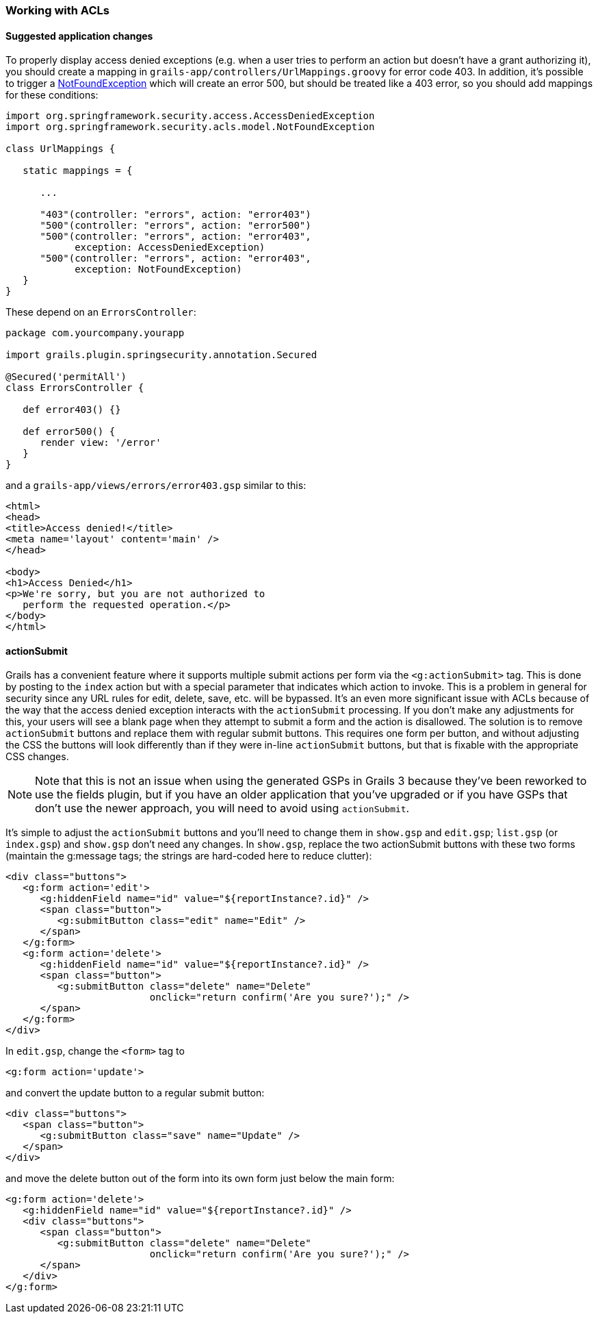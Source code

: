 [[acls]]
=== Working with ACLs

==== Suggested application changes

To properly display access denied exceptions (e.g. when a user tries to perform an action but doesn't have a grant authorizing it), you should create a mapping in `grails-app/controllers/UrlMappings.groovy` for error code 403. In addition, it's possible to trigger a https://docs.spring.io/spring-security/site/docs/6.4.x/api/org/springframework/security/acls/model/NotFoundException.html[NotFoundException] which will create an error 500, but should be treated like a 403 error, so you should add mappings for these conditions:

[source,groovy]
----
import org.springframework.security.access.AccessDeniedException
import org.springframework.security.acls.model.NotFoundException

class UrlMappings {

   static mappings = {

      ...

      "403"(controller: "errors", action: "error403")
      "500"(controller: "errors", action: "error500")
      "500"(controller: "errors", action: "error403",
            exception: AccessDeniedException)
      "500"(controller: "errors", action: "error403",
            exception: NotFoundException)
   }
}
----

These depend on an `ErrorsController`:

[source,groovy]
----
package com.yourcompany.yourapp

import grails.plugin.springsecurity.annotation.Secured

@Secured('permitAll')
class ErrorsController {

   def error403() {}

   def error500() {
      render view: '/error'
   }
}
----

and a `grails-app/views/errors/error403.gsp` similar to this:

[source,html]
----
<html>
<head>
<title>Access denied!</title>
<meta name='layout' content='main' />
</head>

<body>
<h1>Access Denied</h1>
<p>We're sorry, but you are not authorized to
   perform the requested operation.</p>
</body>
</html>
----

==== actionSubmit

Grails has a convenient feature where it supports multiple submit actions per form via the `<g:actionSubmit>` tag. This is done by posting to the `index` action but with a special parameter that indicates which action to invoke. This is a problem in general for security since any URL rules for edit, delete, save, etc. will be bypassed. It's an even more significant issue with ACLs because of the way that the access denied exception interacts with the `actionSubmit` processing. If you don't make any adjustments for this, your users will see a blank page when they attempt to submit a form and the action is disallowed. The solution is to remove `actionSubmit` buttons and replace them with regular submit buttons. This requires one form per button, and without adjusting the CSS the buttons will look differently than if they were in-line `actionSubmit` buttons, but that is fixable with the appropriate CSS changes.

[NOTE]
====
Note that this is not an issue when using the generated GSPs in Grails 3 because they've been reworked to use the fields plugin, but if you have an older application that you've upgraded or if you have GSPs that don't use the newer approach, you will need to avoid using `actionSubmit`.
====

It's simple to adjust the `actionSubmit` buttons and you'll need to change them in `show.gsp` and `edit.gsp`; `list.gsp` (or `index.gsp`) and `show.gsp` don't need any changes. In `show.gsp`, replace the two actionSubmit buttons with these two forms (maintain the g:message tags; the strings are hard-coded here to reduce clutter):

[source,xml]
----
<div class="buttons">
   <g:form action='edit'>
      <g:hiddenField name="id" value="${reportInstance?.id}" />
      <span class="button">
         <g:submitButton class="edit" name="Edit" />
      </span>
   </g:form>
   <g:form action='delete'>
      <g:hiddenField name="id" value="${reportInstance?.id}" />
      <span class="button">
         <g:submitButton class="delete" name="Delete"
                         onclick="return confirm('Are you sure?');" />
      </span>
   </g:form>
</div>
----

In `edit.gsp`, change the `<form>` tag to

[source,xml]
----
<g:form action='update'>
----

and convert the update button to a regular submit button:

[source,xml]
----
<div class="buttons">
   <span class="button">
      <g:submitButton class="save" name="Update" />
   </span>
</div>
----

and move the delete button out of the form into its own form just below the main form:

[source,xml]
----
<g:form action='delete'>
   <g:hiddenField name="id" value="${reportInstance?.id}" />
   <div class="buttons">
      <span class="button">
         <g:submitButton class="delete" name="Delete"
                         onclick="return confirm('Are you sure?');" />
      </span>
   </div>
</g:form>
----
